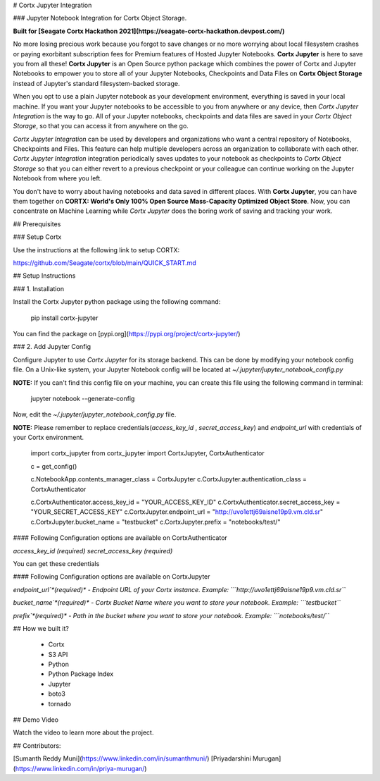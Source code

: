 # Cortx Jupyter Integration

### Jupyter Notebook Integration for Cortx Object Storage.

**Built for [Seagate Cortx Hackathon 2021](https://seagate-cortx-hackathon.devpost.com/)**

No more losing precious work because you forgot to save changes or no more worrying about local filesystem crashes or paying exorbitant subscription fees for Premium features of Hosted Jupyter Notebooks. **Cortx Jupyter** is here to save you from all these! **Cortx Jupyter** is an Open Source python package which combines the power of Cortx and Jupyter Notebooks to empower you to store all of your Jupyter Notebooks, Checkpoints and Data Files on **Cortx Object Storage** instead of Jupyter's standard filesystem-backed storage.

When you opt to use a plain Jupyter notebook as your development environment, everything is saved in your local machine. If you want your Jupyter notebooks to be accessible to you from anywhere or any device, then *Cortx Jupyter Integration*  is the way to go. All of your Jupyter notebooks, checkpoints and data files are saved in your *Cortx Object Storage*, so that you can access it from anywhere on the go.  

*Cortx Jupyter Integration* can be used by developers and organizations who want a central repository of Notebooks, Checkpoints and Files. This feature can help multiple developers across an organization to collaborate with each other. *Cortx Jupyter Integration* integration periodically saves updates to your notebook as checkpoints to *Cortx Object Storage* so that you can either revert to a previous checkpoint or your colleague can continue working on the Jupyter Notebook from where you left. 

You don't have to worry about having notebooks and data saved in different places. With **Cortx Jupyter**, you can have them together on **CORTX: World's Only 100% Open Source Mass-Capacity Optimized Object Store**. Now, you can concentrate on Machine Learning while *Cortx Jupyter* does the boring work of saving and tracking your work.

## Prerequisites

###  Setup Cortx

Use the instructions at the following link to setup CORTX:

https://github.com/Seagate/cortx/blob/main/QUICK_START.md


## Setup Instructions

### 1. Installation

Install the Cortx Jupyter python package using the following command:

    pip install cortx-jupyter


You can find the package on [pypi.org](https://pypi.org/project/cortx-jupyter/)

### 2. Add Jupyter Config

Configure Jupyter to use `Cortx Jupyter` for its storage backend. This can be done by modifying your notebook config file. On a Unix-like system, your Jupyter Notebook config will be located at `~/.jupyter/jupyter_notebook_config.py`

**NOTE:** If you can't find this config file on your machine, you can create this file using the following command in terminal:


    jupyter notebook --generate-config

Now, edit the `~/.jupyter/jupyter_notebook_config.py`  file. 

**NOTE:** Please remember to replace credentials(`access_key_id` , `secret_access_key`) and `endpoint_url` with credentials of your Cortx environment.


    import cortx_jupyter
    from cortx_jupyter import CortxJupyter, CortxAuthenticator

    c = get_config()

    c.NotebookApp.contents_manager_class = CortxJupyter
    c.CortxJupyter.authentication_class = CortxAuthenticator


    c.CortxAuthenticator.access_key_id = "YOUR_ACCESS_KEY_ID"
    c.CortxAuthenticator.secret_access_key = "YOUR_SECRET_ACCESS_KEY"
    c.CortxJupyter.endpoint_url = "http://uvo1ettj69aisne19p9.vm.cld.sr"
    c.CortxJupyter.bucket_name = "testbucket"
    c.CortxJupyter.prefix = "notebooks/test/"


#### Following Configuration options are available on CortxAuthenticator

`access_key_id` *(required)* 
`secret_access_key` *(required)* 

You can get these credentials

#### Following Configuration options are available on CortxJupyter

`endpoint_url`*(required)* - Endpoint URL of your Cortx instance.
Example: ```http://uvo1ettj69aisne19p9.vm.cld.sr```

`bucket_name`*(required)*  - Cortx Bucket Name where you want to store your notebook.
Example: ```testbucket```

`prefix`*(required)*  - Path in the bucket where you want to store your notebook.
Example: ```notebooks/test/```

## How we built it?

 - Cortx
 - S3 API
 - Python
 - Python Package Index
 - Jupyter
 - boto3
 - tornado

## Demo Video

Watch the video to learn more about the project.

## Contributors:

[Sumanth Reddy Muni](https://www.linkedin.com/in/sumanthmuni/)
[Priyadarshini Murugan](https://www.linkedin.com/in/priya-murugan/)


